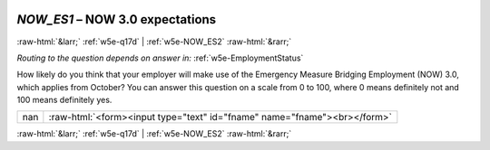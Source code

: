 .. _w5e-NOW_ES1: 

 
 .. role:: raw-html(raw) 
        :format: html 
 
`NOW_ES1` – NOW 3.0 expectations
========================================== 


:raw-html:`&larr;` :ref:`w5e-q17d` | :ref:`w5e-NOW_ES2` :raw-html:`&rarr;` 
 
*Routing to the question depends on answer in:* :ref:`w5e-EmploymentStatus` 

How likely do you think that your employer will make use of the Emergency Measure Bridging Employment (NOW) 3.0, which applies from October?
You can answer this question on a scale from 0 to 100, where 0 means definitely not and 100 means definitely yes.
 
.. csv-table:: 
   :delim: | 
 
           nan | :raw-html:`<form><input type="text" id="fname" name="fname"><br></form>` 

.. image:: ../_screenshots/w5-NOW_ES1.png 


:raw-html:`&larr;` :ref:`w5e-q17d` | :ref:`w5e-NOW_ES2` :raw-html:`&rarr;` 
 
